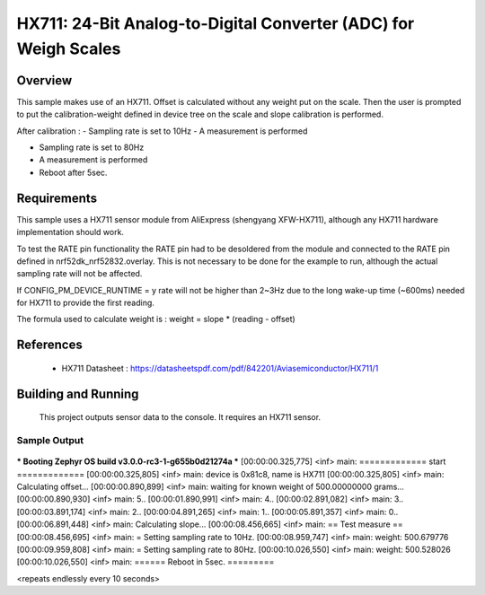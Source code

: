 .. _hx711:

HX711: 24-Bit Analog-to-Digital Converter (ADC) for Weigh Scales
################################################################

Overview
********
This sample makes use of an HX711.
Offset is calculated without any weight put on the scale.
Then the user is prompted to put the calibration-weight defined in device tree
on the scale and slope calibration is performed.

After calibration :
- Sampling rate is set to 10Hz
- A measurement is performed

- Sampling rate is set to 80Hz
- A measurement is performed

- Reboot after 5sec.

Requirements
************

This sample uses a HX711 sensor module from AliExpress (shengyang XFW-HX711), although
any HX711 hardware implementation should work.

To test the RATE pin functionality the RATE pin had to be desoldered from the module
and connected to the RATE pin defined in nrf52dk_nrf52832.overlay.
This is not necessary to be done for the example to run, although the actual sampling rate will not be affected.

If CONFIG_PM_DEVICE_RUNTIME = y rate will not be higher than 2~3Hz due to the long wake-up time (~600ms)
needed for HX711 to provide the first reading.

The formula used to calculate weight is :
weight = slope * (reading - offset)

References
**********

 - HX711 Datasheet  : https://datasheetspdf.com/pdf/842201/Aviasemiconductor/HX711/1

Building and Running
********************

 This project outputs sensor data to the console. It requires an HX711
 sensor.

.. zephyr-app-commands::
   :zephyr-app: samples/sensor/hx711
   :board: nrf52dk_nrf52832
   :goals: build
   :compact:

Sample Output
=============

 .. code-block:: console

*** Booting Zephyr OS build v3.0.0-rc3-1-g655b0d21274a  ***
[00:00:00.325,775] <inf> main: ============= start =============
[00:00:00.325,805] <inf> main: device is 0x81c8, name is HX711
[00:00:00.325,805] <inf> main: Calculating offset...
[00:00:00.890,899] <inf> main: waiting for known weight of 500.00000000 grams...
[00:00:00.890,930] <inf> main:  5..
[00:00:01.890,991] <inf> main:  4..
[00:00:02.891,082] <inf> main:  3..
[00:00:03.891,174] <inf> main:  2..
[00:00:04.891,265] <inf> main:  1..
[00:00:05.891,357] <inf> main:  0..
[00:00:06.891,448] <inf> main: Calculating slope...
[00:00:08.456,665] <inf> main: == Test measure ==
[00:00:08.456,695] <inf> main: = Setting sampling rate to 10Hz.
[00:00:08.959,747] <inf> main: weight: 500.679776
[00:00:09.959,808] <inf> main: = Setting sampling rate to 80Hz.
[00:00:10.026,550] <inf> main: weight: 500.528026
[00:00:10.026,550] <inf> main: ====== Reboot in 5sec. =========

<repeats endlessly every 10 seconds>

